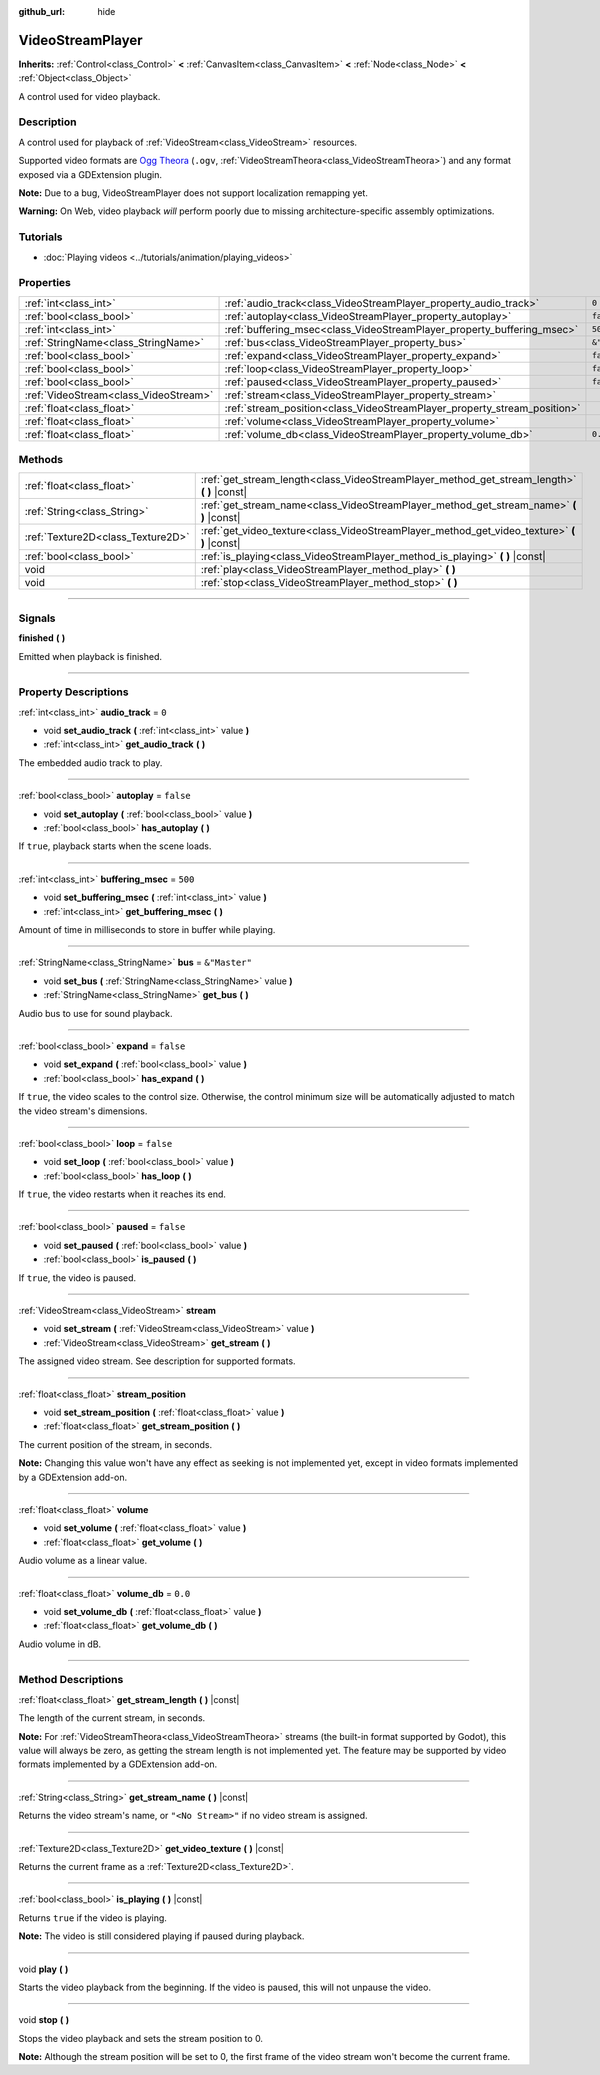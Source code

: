 :github_url: hide

.. DO NOT EDIT THIS FILE!!!
.. Generated automatically from Godot engine sources.
.. Generator: https://github.com/godotengine/godot/tree/master/doc/tools/make_rst.py.
.. XML source: https://github.com/godotengine/godot/tree/master/doc/classes/VideoStreamPlayer.xml.

.. _class_VideoStreamPlayer:

VideoStreamPlayer
=================

**Inherits:** :ref:`Control<class_Control>` **<** :ref:`CanvasItem<class_CanvasItem>` **<** :ref:`Node<class_Node>` **<** :ref:`Object<class_Object>`

A control used for video playback.

.. rst-class:: classref-introduction-group

Description
-----------

A control used for playback of :ref:`VideoStream<class_VideoStream>` resources.

Supported video formats are `Ogg Theora <https://www.theora.org/>`__ (``.ogv``, :ref:`VideoStreamTheora<class_VideoStreamTheora>`) and any format exposed via a GDExtension plugin.

\ **Note:** Due to a bug, VideoStreamPlayer does not support localization remapping yet.

\ **Warning:** On Web, video playback *will* perform poorly due to missing architecture-specific assembly optimizations.

.. rst-class:: classref-introduction-group

Tutorials
---------

- :doc:`Playing videos <../tutorials/animation/playing_videos>`

.. rst-class:: classref-reftable-group

Properties
----------

.. table::
   :widths: auto

   +---------------------------------------+--------------------------------------------------------------------------+---------------+
   | :ref:`int<class_int>`                 | :ref:`audio_track<class_VideoStreamPlayer_property_audio_track>`         | ``0``         |
   +---------------------------------------+--------------------------------------------------------------------------+---------------+
   | :ref:`bool<class_bool>`               | :ref:`autoplay<class_VideoStreamPlayer_property_autoplay>`               | ``false``     |
   +---------------------------------------+--------------------------------------------------------------------------+---------------+
   | :ref:`int<class_int>`                 | :ref:`buffering_msec<class_VideoStreamPlayer_property_buffering_msec>`   | ``500``       |
   +---------------------------------------+--------------------------------------------------------------------------+---------------+
   | :ref:`StringName<class_StringName>`   | :ref:`bus<class_VideoStreamPlayer_property_bus>`                         | ``&"Master"`` |
   +---------------------------------------+--------------------------------------------------------------------------+---------------+
   | :ref:`bool<class_bool>`               | :ref:`expand<class_VideoStreamPlayer_property_expand>`                   | ``false``     |
   +---------------------------------------+--------------------------------------------------------------------------+---------------+
   | :ref:`bool<class_bool>`               | :ref:`loop<class_VideoStreamPlayer_property_loop>`                       | ``false``     |
   +---------------------------------------+--------------------------------------------------------------------------+---------------+
   | :ref:`bool<class_bool>`               | :ref:`paused<class_VideoStreamPlayer_property_paused>`                   | ``false``     |
   +---------------------------------------+--------------------------------------------------------------------------+---------------+
   | :ref:`VideoStream<class_VideoStream>` | :ref:`stream<class_VideoStreamPlayer_property_stream>`                   |               |
   +---------------------------------------+--------------------------------------------------------------------------+---------------+
   | :ref:`float<class_float>`             | :ref:`stream_position<class_VideoStreamPlayer_property_stream_position>` |               |
   +---------------------------------------+--------------------------------------------------------------------------+---------------+
   | :ref:`float<class_float>`             | :ref:`volume<class_VideoStreamPlayer_property_volume>`                   |               |
   +---------------------------------------+--------------------------------------------------------------------------+---------------+
   | :ref:`float<class_float>`             | :ref:`volume_db<class_VideoStreamPlayer_property_volume_db>`             | ``0.0``       |
   +---------------------------------------+--------------------------------------------------------------------------+---------------+

.. rst-class:: classref-reftable-group

Methods
-------

.. table::
   :widths: auto

   +-----------------------------------+------------------------------------------------------------------------------------------------+
   | :ref:`float<class_float>`         | :ref:`get_stream_length<class_VideoStreamPlayer_method_get_stream_length>` **(** **)** |const| |
   +-----------------------------------+------------------------------------------------------------------------------------------------+
   | :ref:`String<class_String>`       | :ref:`get_stream_name<class_VideoStreamPlayer_method_get_stream_name>` **(** **)** |const|     |
   +-----------------------------------+------------------------------------------------------------------------------------------------+
   | :ref:`Texture2D<class_Texture2D>` | :ref:`get_video_texture<class_VideoStreamPlayer_method_get_video_texture>` **(** **)** |const| |
   +-----------------------------------+------------------------------------------------------------------------------------------------+
   | :ref:`bool<class_bool>`           | :ref:`is_playing<class_VideoStreamPlayer_method_is_playing>` **(** **)** |const|               |
   +-----------------------------------+------------------------------------------------------------------------------------------------+
   | void                              | :ref:`play<class_VideoStreamPlayer_method_play>` **(** **)**                                   |
   +-----------------------------------+------------------------------------------------------------------------------------------------+
   | void                              | :ref:`stop<class_VideoStreamPlayer_method_stop>` **(** **)**                                   |
   +-----------------------------------+------------------------------------------------------------------------------------------------+

.. rst-class:: classref-section-separator

----

.. rst-class:: classref-descriptions-group

Signals
-------

.. _class_VideoStreamPlayer_signal_finished:

.. rst-class:: classref-signal

**finished** **(** **)**

Emitted when playback is finished.

.. rst-class:: classref-section-separator

----

.. rst-class:: classref-descriptions-group

Property Descriptions
---------------------

.. _class_VideoStreamPlayer_property_audio_track:

.. rst-class:: classref-property

:ref:`int<class_int>` **audio_track** = ``0``

.. rst-class:: classref-property-setget

- void **set_audio_track** **(** :ref:`int<class_int>` value **)**
- :ref:`int<class_int>` **get_audio_track** **(** **)**

The embedded audio track to play.

.. rst-class:: classref-item-separator

----

.. _class_VideoStreamPlayer_property_autoplay:

.. rst-class:: classref-property

:ref:`bool<class_bool>` **autoplay** = ``false``

.. rst-class:: classref-property-setget

- void **set_autoplay** **(** :ref:`bool<class_bool>` value **)**
- :ref:`bool<class_bool>` **has_autoplay** **(** **)**

If ``true``, playback starts when the scene loads.

.. rst-class:: classref-item-separator

----

.. _class_VideoStreamPlayer_property_buffering_msec:

.. rst-class:: classref-property

:ref:`int<class_int>` **buffering_msec** = ``500``

.. rst-class:: classref-property-setget

- void **set_buffering_msec** **(** :ref:`int<class_int>` value **)**
- :ref:`int<class_int>` **get_buffering_msec** **(** **)**

Amount of time in milliseconds to store in buffer while playing.

.. rst-class:: classref-item-separator

----

.. _class_VideoStreamPlayer_property_bus:

.. rst-class:: classref-property

:ref:`StringName<class_StringName>` **bus** = ``&"Master"``

.. rst-class:: classref-property-setget

- void **set_bus** **(** :ref:`StringName<class_StringName>` value **)**
- :ref:`StringName<class_StringName>` **get_bus** **(** **)**

Audio bus to use for sound playback.

.. rst-class:: classref-item-separator

----

.. _class_VideoStreamPlayer_property_expand:

.. rst-class:: classref-property

:ref:`bool<class_bool>` **expand** = ``false``

.. rst-class:: classref-property-setget

- void **set_expand** **(** :ref:`bool<class_bool>` value **)**
- :ref:`bool<class_bool>` **has_expand** **(** **)**

If ``true``, the video scales to the control size. Otherwise, the control minimum size will be automatically adjusted to match the video stream's dimensions.

.. rst-class:: classref-item-separator

----

.. _class_VideoStreamPlayer_property_loop:

.. rst-class:: classref-property

:ref:`bool<class_bool>` **loop** = ``false``

.. rst-class:: classref-property-setget

- void **set_loop** **(** :ref:`bool<class_bool>` value **)**
- :ref:`bool<class_bool>` **has_loop** **(** **)**

If ``true``, the video restarts when it reaches its end.

.. rst-class:: classref-item-separator

----

.. _class_VideoStreamPlayer_property_paused:

.. rst-class:: classref-property

:ref:`bool<class_bool>` **paused** = ``false``

.. rst-class:: classref-property-setget

- void **set_paused** **(** :ref:`bool<class_bool>` value **)**
- :ref:`bool<class_bool>` **is_paused** **(** **)**

If ``true``, the video is paused.

.. rst-class:: classref-item-separator

----

.. _class_VideoStreamPlayer_property_stream:

.. rst-class:: classref-property

:ref:`VideoStream<class_VideoStream>` **stream**

.. rst-class:: classref-property-setget

- void **set_stream** **(** :ref:`VideoStream<class_VideoStream>` value **)**
- :ref:`VideoStream<class_VideoStream>` **get_stream** **(** **)**

The assigned video stream. See description for supported formats.

.. rst-class:: classref-item-separator

----

.. _class_VideoStreamPlayer_property_stream_position:

.. rst-class:: classref-property

:ref:`float<class_float>` **stream_position**

.. rst-class:: classref-property-setget

- void **set_stream_position** **(** :ref:`float<class_float>` value **)**
- :ref:`float<class_float>` **get_stream_position** **(** **)**

The current position of the stream, in seconds.

\ **Note:** Changing this value won't have any effect as seeking is not implemented yet, except in video formats implemented by a GDExtension add-on.

.. rst-class:: classref-item-separator

----

.. _class_VideoStreamPlayer_property_volume:

.. rst-class:: classref-property

:ref:`float<class_float>` **volume**

.. rst-class:: classref-property-setget

- void **set_volume** **(** :ref:`float<class_float>` value **)**
- :ref:`float<class_float>` **get_volume** **(** **)**

Audio volume as a linear value.

.. rst-class:: classref-item-separator

----

.. _class_VideoStreamPlayer_property_volume_db:

.. rst-class:: classref-property

:ref:`float<class_float>` **volume_db** = ``0.0``

.. rst-class:: classref-property-setget

- void **set_volume_db** **(** :ref:`float<class_float>` value **)**
- :ref:`float<class_float>` **get_volume_db** **(** **)**

Audio volume in dB.

.. rst-class:: classref-section-separator

----

.. rst-class:: classref-descriptions-group

Method Descriptions
-------------------

.. _class_VideoStreamPlayer_method_get_stream_length:

.. rst-class:: classref-method

:ref:`float<class_float>` **get_stream_length** **(** **)** |const|

The length of the current stream, in seconds.

\ **Note:** For :ref:`VideoStreamTheora<class_VideoStreamTheora>` streams (the built-in format supported by Godot), this value will always be zero, as getting the stream length is not implemented yet. The feature may be supported by video formats implemented by a GDExtension add-on.

.. rst-class:: classref-item-separator

----

.. _class_VideoStreamPlayer_method_get_stream_name:

.. rst-class:: classref-method

:ref:`String<class_String>` **get_stream_name** **(** **)** |const|

Returns the video stream's name, or ``"<No Stream>"`` if no video stream is assigned.

.. rst-class:: classref-item-separator

----

.. _class_VideoStreamPlayer_method_get_video_texture:

.. rst-class:: classref-method

:ref:`Texture2D<class_Texture2D>` **get_video_texture** **(** **)** |const|

Returns the current frame as a :ref:`Texture2D<class_Texture2D>`.

.. rst-class:: classref-item-separator

----

.. _class_VideoStreamPlayer_method_is_playing:

.. rst-class:: classref-method

:ref:`bool<class_bool>` **is_playing** **(** **)** |const|

Returns ``true`` if the video is playing.

\ **Note:** The video is still considered playing if paused during playback.

.. rst-class:: classref-item-separator

----

.. _class_VideoStreamPlayer_method_play:

.. rst-class:: classref-method

void **play** **(** **)**

Starts the video playback from the beginning. If the video is paused, this will not unpause the video.

.. rst-class:: classref-item-separator

----

.. _class_VideoStreamPlayer_method_stop:

.. rst-class:: classref-method

void **stop** **(** **)**

Stops the video playback and sets the stream position to 0.

\ **Note:** Although the stream position will be set to 0, the first frame of the video stream won't become the current frame.

.. |virtual| replace:: :abbr:`virtual (This method should typically be overridden by the user to have any effect.)`
.. |const| replace:: :abbr:`const (This method has no side effects. It doesn't modify any of the instance's member variables.)`
.. |vararg| replace:: :abbr:`vararg (This method accepts any number of arguments after the ones described here.)`
.. |constructor| replace:: :abbr:`constructor (This method is used to construct a type.)`
.. |static| replace:: :abbr:`static (This method doesn't need an instance to be called, so it can be called directly using the class name.)`
.. |operator| replace:: :abbr:`operator (This method describes a valid operator to use with this type as left-hand operand.)`
.. |bitfield| replace:: :abbr:`BitField (This value is an integer composed as a bitmask of the following flags.)`
